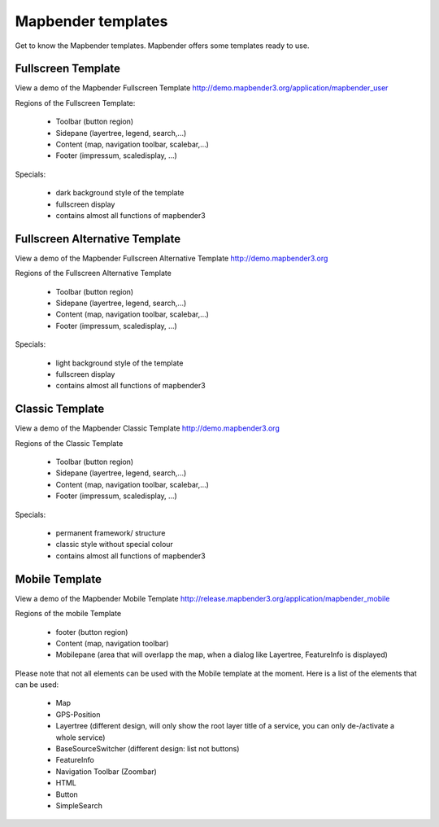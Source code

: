 .. _mapbender_templates:

Mapbender templates
##########################

Get to know the Mapbender templates. Mapbender offers some templates ready to use. 



Fullscreen Template
*********************

.. image:: ../../figures/mapbender_mobile.png
     :scale: 80

View a demo of the Mapbender Fullscreen Template http://demo.mapbender3.org/application/mapbender_user

Regions of the Fullscreen Template:

  * Toolbar (button region)
  * Sidepane (layertree, legend, search,...)
  * Content (map, navigation toolbar, scalebar,...)
  * Footer (impressum, scaledisplay, ...)

Specials: 

  * dark background style of the template
  * fullscreen display
  * contains almost all functions of mapbender3

Fullscreen Alternative Template
*********************

.. image:: ../../figures/mapbender_mobile.png
     :scale: 80

View a demo of the Mapbender Fullscreen Alternative Template http://demo.mapbender3.org

Regions of the Fullscreen Alternative Template

  * Toolbar (button region)
  * Sidepane (layertree, legend, search,...)
  * Content (map, navigation toolbar, scalebar,...)
  * Footer (impressum, scaledisplay, ...)

Specials: 

  * light background style of the template
  * fullscreen display
  * contains almost all functions of mapbender3


Classic Template
*********************

.. image:: ../../figures/mapbender_fullscreen.png
     :scale: 80

View a demo of the Mapbender Classic Template http://demo.mapbender3.org

Regions of the Classic Template

  * Toolbar (button region)
  * Sidepane (layertree, legend, search,...)
  * Content (map, navigation toolbar, scalebar,...)
  * Footer (impressum, scaledisplay, ...)

Specials: 

  * permanent framework/ structure
  * classic style without special colour  
  * contains almost all functions of mapbender3


Mobile Template
*********************


.. image:: ../../figures/mapbender_mobile.png
     :scale: 80

View a demo of the Mapbender Mobile Template http://release.mapbender3.org/application/mapbender_mobile

Regions of the mobile Template

  * footer (button region)
  * Content (map, navigation toolbar)
  * Mobilepane (area that will overlapp the map, when a dialog like Layertree, FeatureInfo is displayed)


Please note that not all elements can be used with the Mobile template at the moment. Here is a list of the elements that can be used:

  * Map
  * GPS-Position
  * Layertree (different design, will only show the root layer title of a service, you can only de-/activate a whole service)
  * BaseSourceSwitcher (different design: list not buttons)
  * FeatureInfo
  * Navigation Toolbar (Zoombar)
  * HTML
  * Button
  * SimpleSearch


